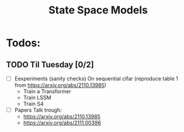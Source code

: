 #+title: State Space Models

* Todos:

** TODO Til Tuesday [0/2]
DEADLINE: <2022-11-08 Tue>
- [ ] Eexperiments (sanity checks)
  On sequential cifar (reproduce table 1 from https://arxiv.org/abs/2110.13985)
  - Train a Transformer
  - Train LSSM
  - Train S4
- [ ] Papers
  Talk trough:
  - https://arxiv.org/abs/2110.13985
  - https://arxiv.org/abs/2111.00396
